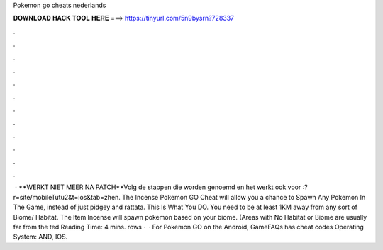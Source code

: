 Pokemon go cheats nederlands

𝐃𝐎𝐖𝐍𝐋𝐎𝐀𝐃 𝐇𝐀𝐂𝐊 𝐓𝐎𝐎𝐋 𝐇𝐄𝐑𝐄 ===> https://tinyurl.com/5n9bysrn?728337

.

.

.

.

.

.

.

.

.

.

.

.

 · **WERKT NIET MEER NA PATCH**Volg de stappen die worden genoemd en het werkt ook voor :?r=site/mobileTutu2&t=ios&tab=zhen. The Incense Pokemon GO Cheat will allow you a chance to Spawn Any Pokemon In The Game, instead of just pidgey and rattata. This Is What You DO. You need to be at least 1KM away from any sort of Biome/ Habitat. The Item Incense will spawn pokemon based on your biome. (Areas with No Habitat or Biome are usually far from the ted Reading Time: 4 mins. rows ·  · For Pokemon GO on the Android, GameFAQs has cheat codes Operating System: AND, IOS.
